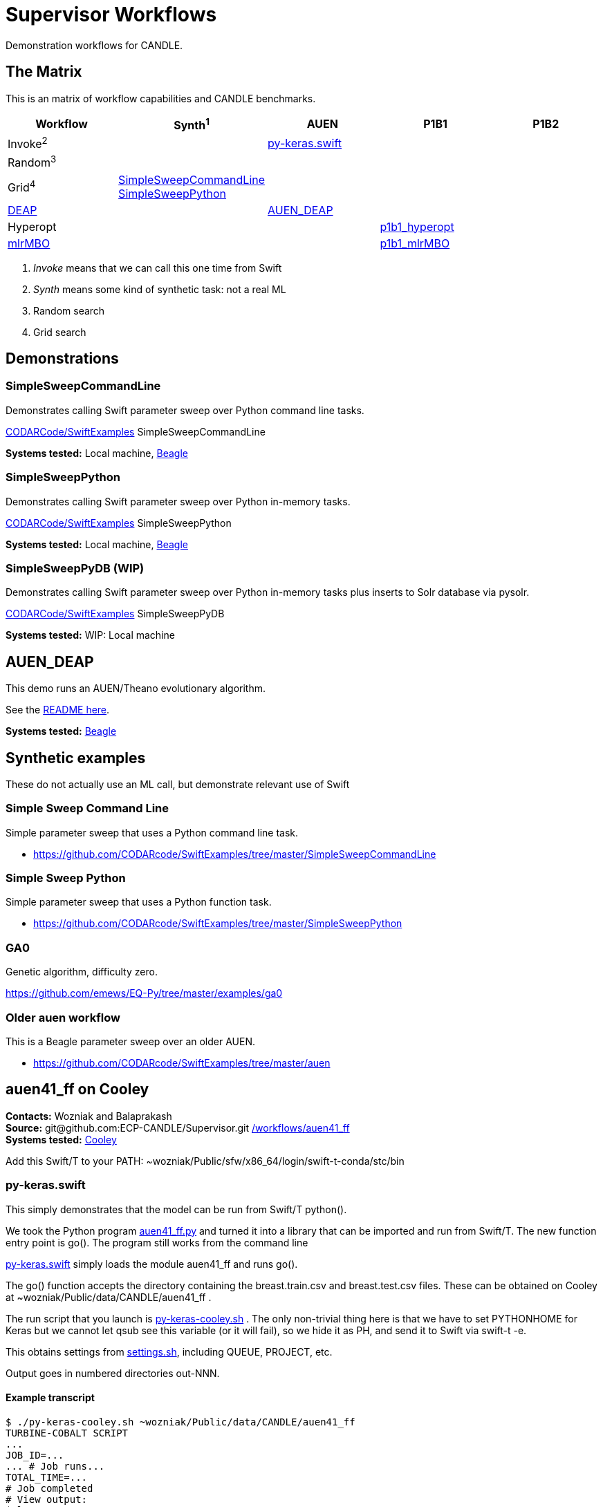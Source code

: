 
////
You can compile this locally with
$ ../docs/adoc.sh README.adoc
or just view it on GitHub.

For compatibility for the GitHub and asciidoc program,
internal links <<.>> have to be specified with headers [[.]]
////

= Supervisor Workflows

Demonstration workflows for CANDLE.

[[matrix]]
== The Matrix

This is an matrix of workflow capabilities and CANDLE benchmarks.

[options="header"]
|====
| Workflow  | Synth^1^ | AUEN | P1B1 | P1B2
| Invoke^2^ | | <<py-keras.swift>> | |
| Random^3^ | | | |
| Grid^4^
| <<SimpleSweepCommandLine>>  +
  <<SimpleSweepPython>> | | |
| https://github.com/DEAP/deap[DEAP] | | <<AUEN_DEAP>> | |
| Hyperopt  | | | <<p1b1_hyperopt>> |
| https://github.com/mlr-org/mlrMBO[mlrMBO] | | | <<p1b1_mlrMBO>> |
|====

. _Invoke_ means that we can call this one time from Swift
. _Synth_ means some kind of synthetic task: not a real ML
. Random search
. Grid search

== Demonstrations

[[SimpleSweepCommandLine]]
=== SimpleSweepCommandLine

Demonstrates calling Swift parameter sweep over Python command line tasks.

https://github.com/CODARcode/SwiftExamples/tree/master/SimpleSweepCommandLine[CODARCode/SwiftExamples] SimpleSweepCommandLine

*Systems tested:* Local machine, http://swift-lang.github.io/swift-t/sites.html#_beagle[Beagle]

[[SimpleSweepPython]]
=== SimpleSweepPython

Demonstrates calling Swift parameter sweep over Python in-memory tasks.

http://github.com/CODARcode/SwiftExamples[CODARCode/SwiftExamples] SimpleSweepPython

*Systems tested:* Local machine, http://swift-lang.github.io/swift-t/sites.html#_beagle[Beagle]

=== SimpleSweepPyDB (WIP)

Demonstrates calling Swift parameter sweep over Python in-memory tasks plus inserts to Solr database via pysolr.

http://github.com/CODARcode/SwiftExamples[CODARCode/SwiftExamples] SimpleSweepPyDB

*Systems tested:* WIP: Local machine

[[AUEN_DEAP]]
== AUEN_DEAP

This demo runs an AUEN/Theano evolutionary algorithm.

See the https://github.com/CODARcode/SwiftExamples/tree/master/auen[README here].

*Systems tested:* http://swift-lang.github.io/swift-t/sites.html#_beagle[Beagle]

== Synthetic examples

These do not actually use an ML call, but demonstrate relevant use of Swift

=== Simple Sweep Command Line

Simple parameter sweep that uses a Python command line task.

* https://github.com/CODARcode/SwiftExamples/tree/master/SimpleSweepCommandLine

=== Simple Sweep Python

Simple parameter sweep that uses a Python function task.

* https://github.com/CODARcode/SwiftExamples/tree/master/SimpleSweepPython

=== GA0

Genetic algorithm, difficulty zero.

https://github.com/emews/EQ-Py/tree/master/examples/ga0

=== Older auen workflow

This is a Beagle parameter sweep over an older AUEN.

* https://github.com/CODARcode/SwiftExamples/tree/master/auen

== auen41_ff on Cooley

*Contacts:* Wozniak and Balaprakash +
*Source:* +git@github.com:ECP-CANDLE/Supervisor.git+ http://github.com/ECP-CANDLE/Supervisor/tree/master/workflows[+/workflows/auen41_ff+] +
*Systems tested:* http://swift-lang.github.io/swift-t/sites.html#cooley_candle[Cooley]

Add this Swift/T to your +PATH+: +~wozniak/Public/sfw/x86_64/login/swift-t-conda/stc/bin+

[[py-keras.swift]]
=== py-keras.swift

This simply demonstrates that the model can be run from Swift/T +python()+.

We took the Python program https://github.com/ECP-CANDLE/Supervisor/blob/master/workflows/auen41_ff/auen41_ff.py[auen41_ff.py] and turned it into a library that can be imported and run from Swift/T.  The new function entry point is +go()+.  The program still works from the command line

https://github.com/ECP-CANDLE/Supervisor/blob/master/workflows/auen41_ff/py-keras.swift[py-keras.swift] simply loads the module +auen41_ff+ and runs +go()+.

The +go()+ function accepts the directory containing the +breast.train.csv+ and +breast.test.csv+ files.  These can be obtained on Cooley at +~wozniak/Public/data/CANDLE/auen41_ff+ .

The run script that you launch is https://github.com/ECP-CANDLE/Supervisor/blob/master/workflows/auen41_ff/py-keras-cooley.sh[py-keras-cooley.sh] .  The only non-trivial thing here is that we have to set +PYTHONHOME+ for Keras but we cannot let +qsub+ see this variable (or it will fail), so we hide it as +PH+, and send it to Swift via +swift-t -e+.

This obtains settings from https://github.com/ECP-CANDLE/Supervisor/blob/master/workflows/auen41_ff/settings.sh[settings.sh], including +QUEUE+, +PROJECT+, etc.

Output goes in numbered directories +out-NNN+.

==== Example transcript

----
$ ./py-keras-cooley.sh ~wozniak/Public/data/CANDLE/auen41_ff
TURBINE-COBALT SCRIPT
...
JOB_ID=...
... # Job runs...
TOTAL_TIME=...
# Job completed
# View output:
$ less out-001/output.txt
----

[[p1b1_hyperopt]]
== p1b1_hyperopt

The P1B1 hyperopt workflow evaluates a modified version of the P1B1 benchmark autoencoder using hyperparameters provided by a hyperopt instance. The P1B1 code (p1b1_baseline.py) has been modified to expose a functional interface. The neural net remains the same. Currently, hyperopt minimizes the validation loss.

See https://github.com/ECP-CANDLE/Supervisor/tree/master/workflows/p1b1_hyperopt for more details.

[[p1b1_mlrMBO]]
== p1b1_mlrMBO

The P1B1 mlrMBO workflow evaluates a modified version of the P1B1 benchmark autoencoder using hyperparameters provided by a mlrMBO instance. The P1B1 code (p1b1_baseline.py) has been modified to expose a functional interface. The neural net remains the same. Currently, mlrMBO minimizes the validation loss.

See https://github.com/ECP-CANDLE/Supervisor/tree/master/workflows/p1b1_mlrMBO for more details.

== Works in progress

=== Oversample

Some kind of preliminary test.

https://github.com/CODARcode/SwiftExamples/tree/master/oversample
